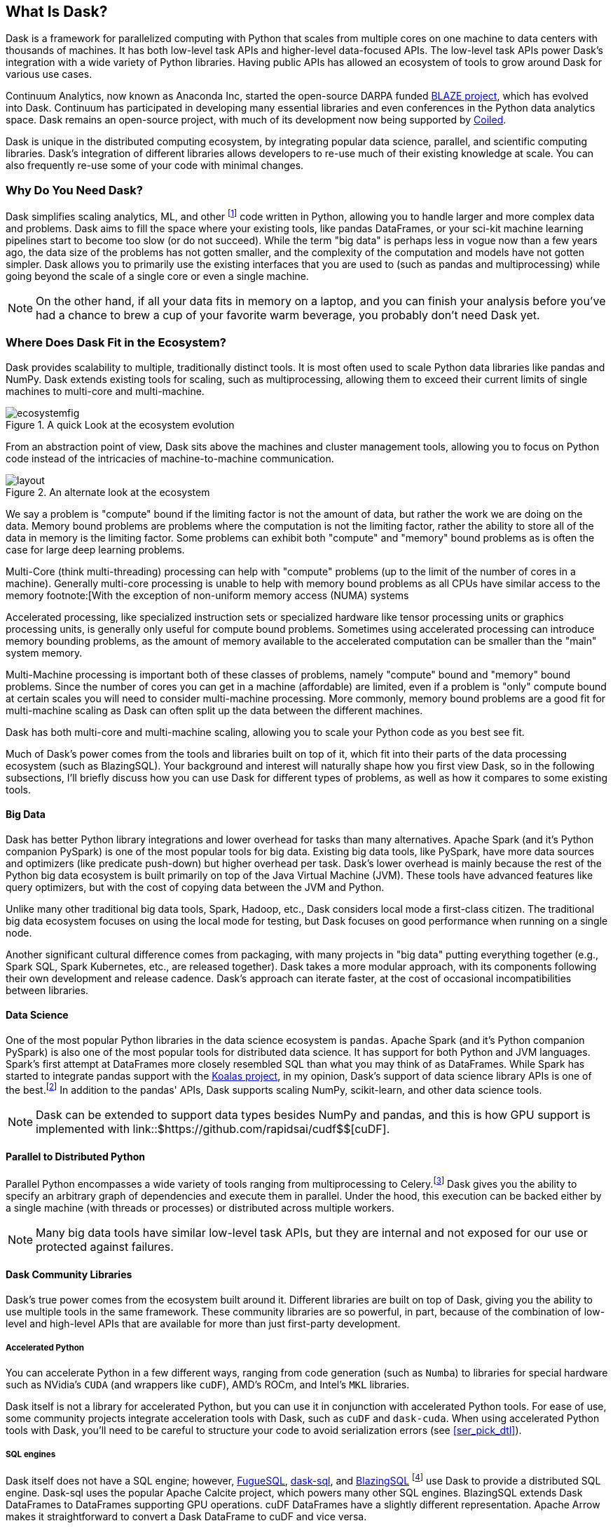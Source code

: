 [[ch1_what_is_dask]]
[role="pagenumrestart"]
== What Is Dask?

Dask is a framework for parallelized computing with Python that scales from multiple cores on one machine to data centers with thousands of machines. It has both low-level task APIs and higher-level data-focused APIs. The low-level task APIs power Dask's integration with a wide variety of Python libraries. Having public APIs has allowed an ecosystem of tools to grow around Dask for various use cases.

Continuum Analytics, now known as Anaconda Inc, started the open-source DARPA funded link:$$https://blaze.readthedocs.io/en/latest/index.html$$[BLAZE project], which has evolved into Dask.
Continuum has participated in developing many essential libraries and even conferences in the Python data analytics space. Dask remains an open-source project, with much of its development now being supported by link:$$https://coiled.io/$$[Coiled].

Dask is unique in the distributed computing ecosystem, by integrating popular data science, parallel, and scientific computing libraries. Dask's integration of different libraries allows developers to re-use much of their existing knowledge at scale. You can also frequently re-use some of your code with minimal changes.

=== Why Do You Need Dask?

Dask simplifies scaling analytics, ML, and other footnote:[Not all Python code, for example Dask would be a bad choice for scaling a webserver (very stateful from the web socket needs).] code written in Python, allowing you to handle larger and more complex data and problems.
Dask aims to fill the space where your existing tools, like pandas DataFrames, or your sci-kit machine learning pipelines start to become too slow (or do not succeed).
While the term "big data" is perhaps less in vogue now than a few years ago, the data size of the problems has not gotten smaller, and the complexity of the computation and models have not gotten simpler.
Dask allows you to primarily use the existing interfaces that you are used to (such as pandas and multiprocessing) while going beyond the scale of a single core or even a single machine.


[NOTE]
====
On the other hand, if all your data fits in memory on a laptop, and you can finish your analysis before you've had a chance to brew a cup of your favorite warm beverage, you probably don't need Dask yet.
====


=== Where Does Dask Fit in the Ecosystem?

Dask provides scalability to multiple, traditionally distinct tools. It is most often used to scale Python data libraries like pandas and NumPy. Dask extends existing tools for scaling, such as multiprocessing, allowing them to exceed their current limits of single machines to multi-core and multi-machine.

.A quick Look at the ecosystem evolution
image::images/ecosystemfig.png[]

From an abstraction point of view, Dask sits above the machines and cluster management tools, allowing you to focus on Python code instead of the intricacies of machine-to-machine communication.

.An alternate look at the ecosystem
image::images/layout.png[]


We say a problem is "compute" bound if the limiting factor is not the amount of data, but rather the work we are doing on the data. Memory bound problems are problems where the computation is not the limiting factor, rather the ability to store all of the data in memory is the limiting factor. Some problems can exhibit both "compute" and "memory" bound problems as is often the case for large deep learning problems.


Multi-Core (think multi-threading) processing can help with "compute" problems (up to the limit of the number of cores in a machine). Generally multi-core processing is unable to help with memory bound problems as all CPUs have similar access to the memory footnote:[With the exception of non-uniform memory access (NUMA) systems


Accelerated processing, like specialized instruction sets or specialized hardware like tensor processing units or graphics processing units, is generally only useful for compute bound problems. Sometimes using accelerated processing can introduce memory bounding problems, as the amount of memory available to the accelerated computation can be smaller than the "main" system memory.


Multi-Machine processing is important both of these classes of problems, namely "compute" bound and "memory" bound problems. Since the number of cores you can get in a machine (affordable) are limited, even if a problem is "only" compute bound at certain scales you will need to consider multi-machine processing. More commonly, memory bound problems are a good fit for multi-machine scaling as Dask can often split up the data between the different machines.


Dask has both multi-core and multi-machine scaling, allowing you to scale your Python code as you best see fit.


Much of Dask's power comes from the tools and libraries built on top of it, which fit into their parts of the data processing ecosystem (such as BlazingSQL). Your background and interest will naturally shape how you first view Dask, so in the following subsections, I'll briefly discuss how you can use Dask for different types of problems, as well as how it compares to some existing tools.

==== Big Data

Dask has better Python library integrations and lower overhead for tasks than many alternatives.
Apache Spark (and it's Python companion PySpark) is one of the most popular tools for big data.
Existing big data tools, like PySpark, have more data sources and optimizers (like predicate push-down) but higher overhead per task. Dask's lower overhead is mainly because the rest of the Python big data ecosystem is built primarily on top of the Java Virtual Machine (JVM). These tools have advanced features like query optimizers, but with the cost of copying data between the JVM and Python.

Unlike many other traditional big data tools, Spark, Hadoop, etc., Dask considers local mode a first-class citizen. The traditional big data ecosystem focuses on using the local mode for testing, but Dask focuses on good performance when running on a single node.

Another significant cultural difference comes from packaging, with many projects in "big data" putting everything together (e.g., Spark SQL, Spark Kubernetes, etc., are released together). Dask takes a more modular approach, with its components following their own development and release cadence. Dask's approach can iterate faster, at the cost of occasional incompatibilities between libraries.

==== Data Science

One of the most popular Python libraries in the data science ecosystem is `pandas`.
Apache Spark (and it's Python companion PySpark) is also one of the most popular tools for distributed data science. It has support for both Python and JVM languages. Spark's first attempt at DataFrames more closely resembled SQL than what you may think of as DataFrames. While Spark has started to integrate pandas support with the link:$$https://koalas.readthedocs.io/en/latest/$$[Koalas project], in my opinion, Dask's support of data science library APIs is one of the best.footnote:[Of course opinions vary, e.g., https://tomaspeluritis.medium.com/war-of-data-frames-i-r-a-p-read-aggregate-and-print-cd37b8f8849c versus https://databricks.com/blog/2021/04/07/benchmark-koalas-pyspark-and-dask.html versus https://coiled.io/blog/dask-as-a-spark-replacement/.] 
In addition to the pandas' APIs, Dask supports scaling NumPy, scikit-learn, and other data science tools.

[NOTE]
====
Dask can be extended to support data types besides NumPy and pandas, and this is how GPU support is implemented with link::$https://github.com/rapidsai/cudf$$[cuDF].
====


==== Parallel to Distributed Python

Parallel Python encompasses a wide variety of tools ranging from multiprocessing to Celery.footnote:[Celery often used for background job management is an asynchronous task queue which can also splits up and distributes work but is at a lower level than Dask and does not have the same high-level conveniences as Dask.] Dask gives you the ability to specify an arbitrary graph of dependencies and execute them in parallel. Under the hood, this execution can be backed either by a single machine (with threads or processes) or distributed across multiple workers.

[NOTE]
====
Many big data tools have similar low-level task APIs, but they are internal and not exposed for our use or protected against failures.
====

==== Dask Community Libraries

Dask's true power comes from the ecosystem built around it. Different libraries are built on top of Dask, giving you the ability to use multiple tools in the same framework. These community libraries are so powerful, in part, because of the combination of low-level and high-level APIs that are available for more than just first-party development.

===== Accelerated Python

You can accelerate Python in a few different ways, ranging from code generation (such as `Numba`) to libraries for special hardware such as NVidia's `CUDA` (and wrappers like `cuDF`), AMD's ROCm, and Intel's `MKL` libraries.

Dask itself is not a library for accelerated Python, but you can use it in conjunction with accelerated Python tools. For ease of use, some community projects integrate acceleration tools with Dask, such as `cuDF` and `dask-cuda`.  When using accelerated Python tools with Dask, you'll need to be careful to structure your code to avoid serialization errors (see <<ser_pick_dtl>>).


===== SQL engines

Dask itself does not have a SQL engine; however, link:$$https://fugue-tutorials.readthedocs.io/tutorials/fugue_sql/index.html$$[FugueSQL], link:$$https://dask-sql.readthedocs.io/en/latest/$$[dask-sql], and link:$$https://github.com/BlazingDB/blazingsql$$[BlazingSQL] footnote:[Blazing SQL is no longer maintained although its concepts are interesting and may find life in another project] use Dask to provide a distributed SQL engine. Dask-sql uses the popular Apache Calcite project, which powers many other SQL engines. BlazingSQL extends Dask DataFrames to DataFrames supporting GPU operations. cuDF DataFrames have a slightly different representation. Apache Arrow makes it straightforward to convert a Dask DataFrame to cuDF and vice versa.

[TIP]
====
Dask-sql can read data from parts of the Hadoop ecosystem that Dask cannot read from (e.g., Hive).
====

===== Workflow scheduling

// TODO: Holden - double check if this is too spicy.

As mentioned above, you can specify arbitrary graphs in Dask, and if you choose, you could write your workflows using Dask itself. You can call system commands and parse their results, but just because you can do something doesn't mean it will be fun or simple.

The household namefootnote:[Assuming a fairly nerdy household.] for workflow scheduling in the big data ecosystem is Apache Airflow. While Airflow has a wonderful collection of operators, making it easy to express complex task types easily, it is notoriously difficult to scale footnote:[With one thousand tasks per hour taking substantial tuning and manual consideration; see https://medium.com/@keozchan/scaling-airflow-to-1000-tasks-hour-aac3207b26ec]. Dask can be used to run link:$$https://airflow.apache.org/docs/apache-airflow/1.10.1/howto/executor/use-dask.html$$[Airflow tasks]. Alternatively, it can be used as a backend for other task scheduling systems like link:$$https://github.com/prefecthq/prefect$$[Prefect]. Prefect aims to bring Airflow like functionality to Dask with a large pre-defined task library. Since prefect used Dask as an execution backend from the start, it has a tighter integration and lower overhead than Airflow on Dask.


[NOTE]
====
Few tools cover all of the same areas, with the most similar tool being Ray.
Dask and Ray both expose Python APIs, with underlying extensions when needed. There is a link:$$https://github.com/ray-project/ray/issues/642$$[GitHub issue] where the creators of both systems compare their similarities and differences.
From a systems perspective, the biggest differences between Ray and Dask are handling state, fault tolerance, and centralized vs de-centralized scheduling. Ray implements more of its logic in C&#x2b;&#x2b;, which can have performance benefits but is also more difficult to read. From a user point of view, Dask has more of a data science focus, and Ray emphasizes distributed state and actor support. Dask can use Ray as a backend for scheduling.footnote:[Or flipping the perspective, Ray is capable of using Dask to provide data science functionality.]
====

=== What Dask Is Not

While Dask is many things, it is not a magic wand you wave over your code to make it faster.
There are places where Dask has largely compatible drop-in APIs, but misusing them can result in slower execution.
Dask is not a code re-writing or JIT tool, instead, Dask allows you to scale these tools to run on clusters. Dask focuses on Python and may not be the right tool for scaling languages not tightly integrated with Python (such as Go). Dask does not have built-in catalog support (e.g., Hive or Iceberg), so reading and writing data from tables stored with them can pose a challenge.



=== Conclusion

Dask is one of the possible options for scaling your analytical Python code. It covers various deployment options (from multiple cores on a single computer to data centers). Dask takes a modular approach, compared to many other tools in similar spaces, which means that taking the time to understand the ecosystem and libraries around it is essential. The right choice to scale your software depends on your code, the ecosystem, data consumers, and sources for your project. I hope I've convinced you that it's worth the time to play with Dask a bit, which you do in the next chapter.

